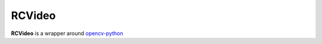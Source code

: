 RCVideo
=======

**RCVideo** is a wrapper around `opencv-python <https://github.com/opencv/opencv-python>`_

.. autosummary::
   :toctree: generated
